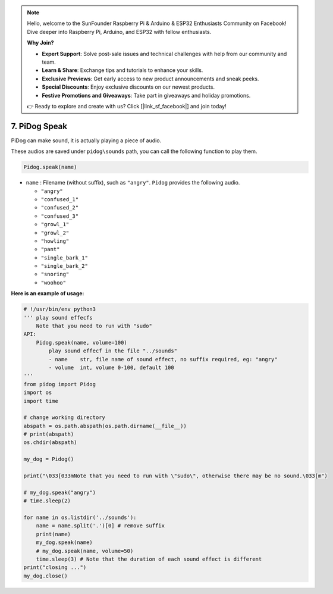 .. note::

    Hello, welcome to the SunFounder Raspberry Pi & Arduino & ESP32 Enthusiasts Community on Facebook! Dive deeper into Raspberry Pi, Arduino, and ESP32 with fellow enthusiasts.

    **Why Join?**

    - **Expert Support**: Solve post-sale issues and technical challenges with help from our community and team.
    - **Learn & Share**: Exchange tips and tutorials to enhance your skills.
    - **Exclusive Previews**: Get early access to new product announcements and sneak peeks.
    - **Special Discounts**: Enjoy exclusive discounts on our newest products.
    - **Festive Promotions and Giveaways**: Take part in giveaways and holiday promotions.

    👉 Ready to explore and create with us? Click [|link_sf_facebook|] and join today!

7. PiDog Speak
==========================

PiDog can make sound, it is actually playing a piece of audio.

These audios are saved under ``pidog\sounds`` path, you can call the following function to play them.

.. code-block:: python

   Pidog.speak(name)

* ``name`` : Filename (without suffix), such as ``"angry"``. ``Pidog`` provides the following audio.

  * ``"angry"``
  * ``"confused_1"``
  * ``"confused_2"``
  * ``"confused_3"``
  * ``"growl_1"``
  * ``"growl_2"``
  * ``"howling"``
  * ``"pant"``
  * ``"single_bark_1"``
  * ``"single_bark_2"``
  * ``"snoring"``
  * ``"woohoo"``

**Here is an example of usage:**

.. code-block:: python

    # !/usr/bin/env python3
    ''' play sound effecfs
        Note that you need to run with "sudo"
    API:
        Pidog.speak(name, volume=100)
            play sound effecf in the file "../sounds"
            - name    str, file name of sound effect, no suffix required, eg: "angry"
            - volume  int, volume 0-100, default 100
    '''
    from pidog import Pidog
    import os
    import time

    # change working directory
    abspath = os.path.abspath(os.path.dirname(__file__))
    # print(abspath)
    os.chdir(abspath)

    my_dog = Pidog()

    print("\033[033mNote that you need to run with \"sudo\", otherwise there may be no sound.\033[m")

    # my_dog.speak("angry")
    # time.sleep(2)

    for name in os.listdir('../sounds'):
        name = name.split('.')[0] # remove suffix
        print(name)
        my_dog.speak(name)
        # my_dog.speak(name, volume=50)
        time.sleep(3) # Note that the duration of each sound effect is different
    print("closing ...")
    my_dog.close()